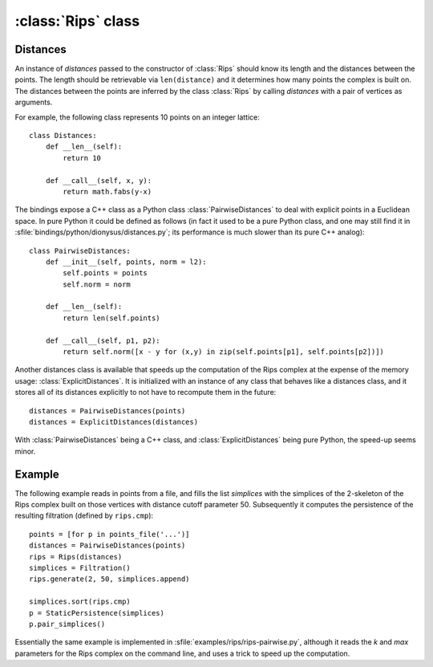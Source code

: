 :class:`Rips` class
======================

.. class:: Rips

    .. method:: __init__(distances)
    
        Initializes :class:`Rips` with the given `distances` whose main purpose
        is to return the distance of two points given their indices. See
        Distances_ below.

    .. method:: generate(k, max, functor[, seq])
     
        Calls `functor` with every simplex in the `k`-skeleton of the Rips
        complex :math:`VR` (`max`). If `seq` is provided, then the complex is
        restricted to the vertex indices in the sequence.

    .. method:: vertex_cofaces(v, k, max, functor[, seq])
     
        Calls `functor` with every coface of the vertex `v` in the `k`-skeleton
        of the Rips complex :math:`VR` (`max`). If `seq` is provided, then the
        complex is restricted to the vertex indices in the sequence.

    .. method:: edge_cofaces(u, v, k, max, functor[, seq])
     
        Calls `functor` with every coface of the edge (`u`, `v`) in the
        `k`-skeleton of the Rips complex :math:`VR` (`max`). If `seq` is
        provided, then the complex is restricted to the vertex indices in the
        sequence.

    .. method:: cmp(s1, s2)

        Compares simplices `s1` and `s2` with respect to their ordering in the
        Rips complex.  Note that like Python's built in `cmp` this is a three
        possible outsome comparison (-1,0,1) for (:math:`\leq, =, \geq`,
        respectively).

    .. method:: eval(s)

        Returns the size of simplex `s`, i.e. the length of its longest edge.


.. _distances:

Distances
---------

An instance of `distances` passed to the constructor of :class:`Rips` should
know its length and the distances between the points. The length should be
retrievable via ``len(distance)`` and it determines how many points the complex
is built on. The distances between the points are inferred by the class
:class:`Rips` by calling `distances` with a pair of vertices as arguments.

For example, the following class represents 10 points on an integer lattice::

    class Distances:
        def __len__(self): 
            return 10

        def __call__(self, x, y):
            return math.fabs(y-x)

The bindings expose a C++ class as a Python class :class:`PairwiseDistances` to deal with
explicit points in a Euclidean space. In pure Python it could be defined as
follows (in fact it used to be a pure Python class, and one may still find it in 
:sfile:`bindings/python/dionysus/distances.py`; its performance is much slower
than its pure C++ analog)::

    class PairwiseDistances:
        def __init__(self, points, norm = l2):
            self.points = points
            self.norm = norm

        def __len__(self):
            return len(self.points)

        def __call__(self, p1, p2):
            return self.norm([x - y for (x,y) in zip(self.points[p1], self.points[p2])])

Another distances class is available that speeds up the computation of the Rips
complex at the expense of the memory usage: :class:`ExplicitDistances`. It is
initialized with an instance of any class that behaves like a distances class,
and it stores all of its distances explicitly to not have to recompute them in
the future::

    distances = PairwiseDistances(points)
    distances = ExplicitDistances(distances)

With :class:`PairwiseDistances` being a C++ class, and
:class:`ExplicitDistances` being pure Python, the speed-up seems minor.


Example
-------

The following example reads in points from a file, and fills the list
`simplices` with the simplices of the 2-skeleton of the Rips complex built on
those vertices with distance cutoff parameter 50. Subsequently it computes the
persistence of the resulting filtration (defined by ``rips.cmp``)::

    points = [for p in points_file('...')]
    distances = PairwiseDistances(points)
    rips = Rips(distances)
    simplices = Filtration()
    rips.generate(2, 50, simplices.append)
    
    simplices.sort(rips.cmp)
    p = StaticPersistence(simplices)
    p.pair_simplices()

Essentially the same example is implemented in
:sfile:`examples/rips/rips-pairwise.py`, although it reads the `k` and `max`
parameters for the Rips complex on the command line, and uses a trick to speed
up the computation.
